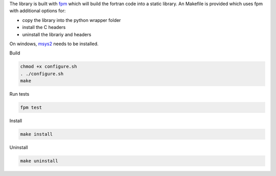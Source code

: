 
The library is built with `fpm <https://fpm.fortran-lang.org/en/index.html>`_ which will
build the fortran code into a static library.
An Makefile is provided which uses fpm with additional options for:

* copy the library into the python wrapper folder
* install the C headers 
* uninstall the librariy and headers

On windows, `msys2 <https://www.msys2.org>`_ needs to be installed. 


Build

.. code-block:: bash

    chmod +x configure.sh
    . ./configure.sh
    make

Run tests

.. code-block:: bash
    
    fpm test

Install
    
.. code-block:: bash
    
    make install

Uninstall

.. code-block:: bash

    make uninstall